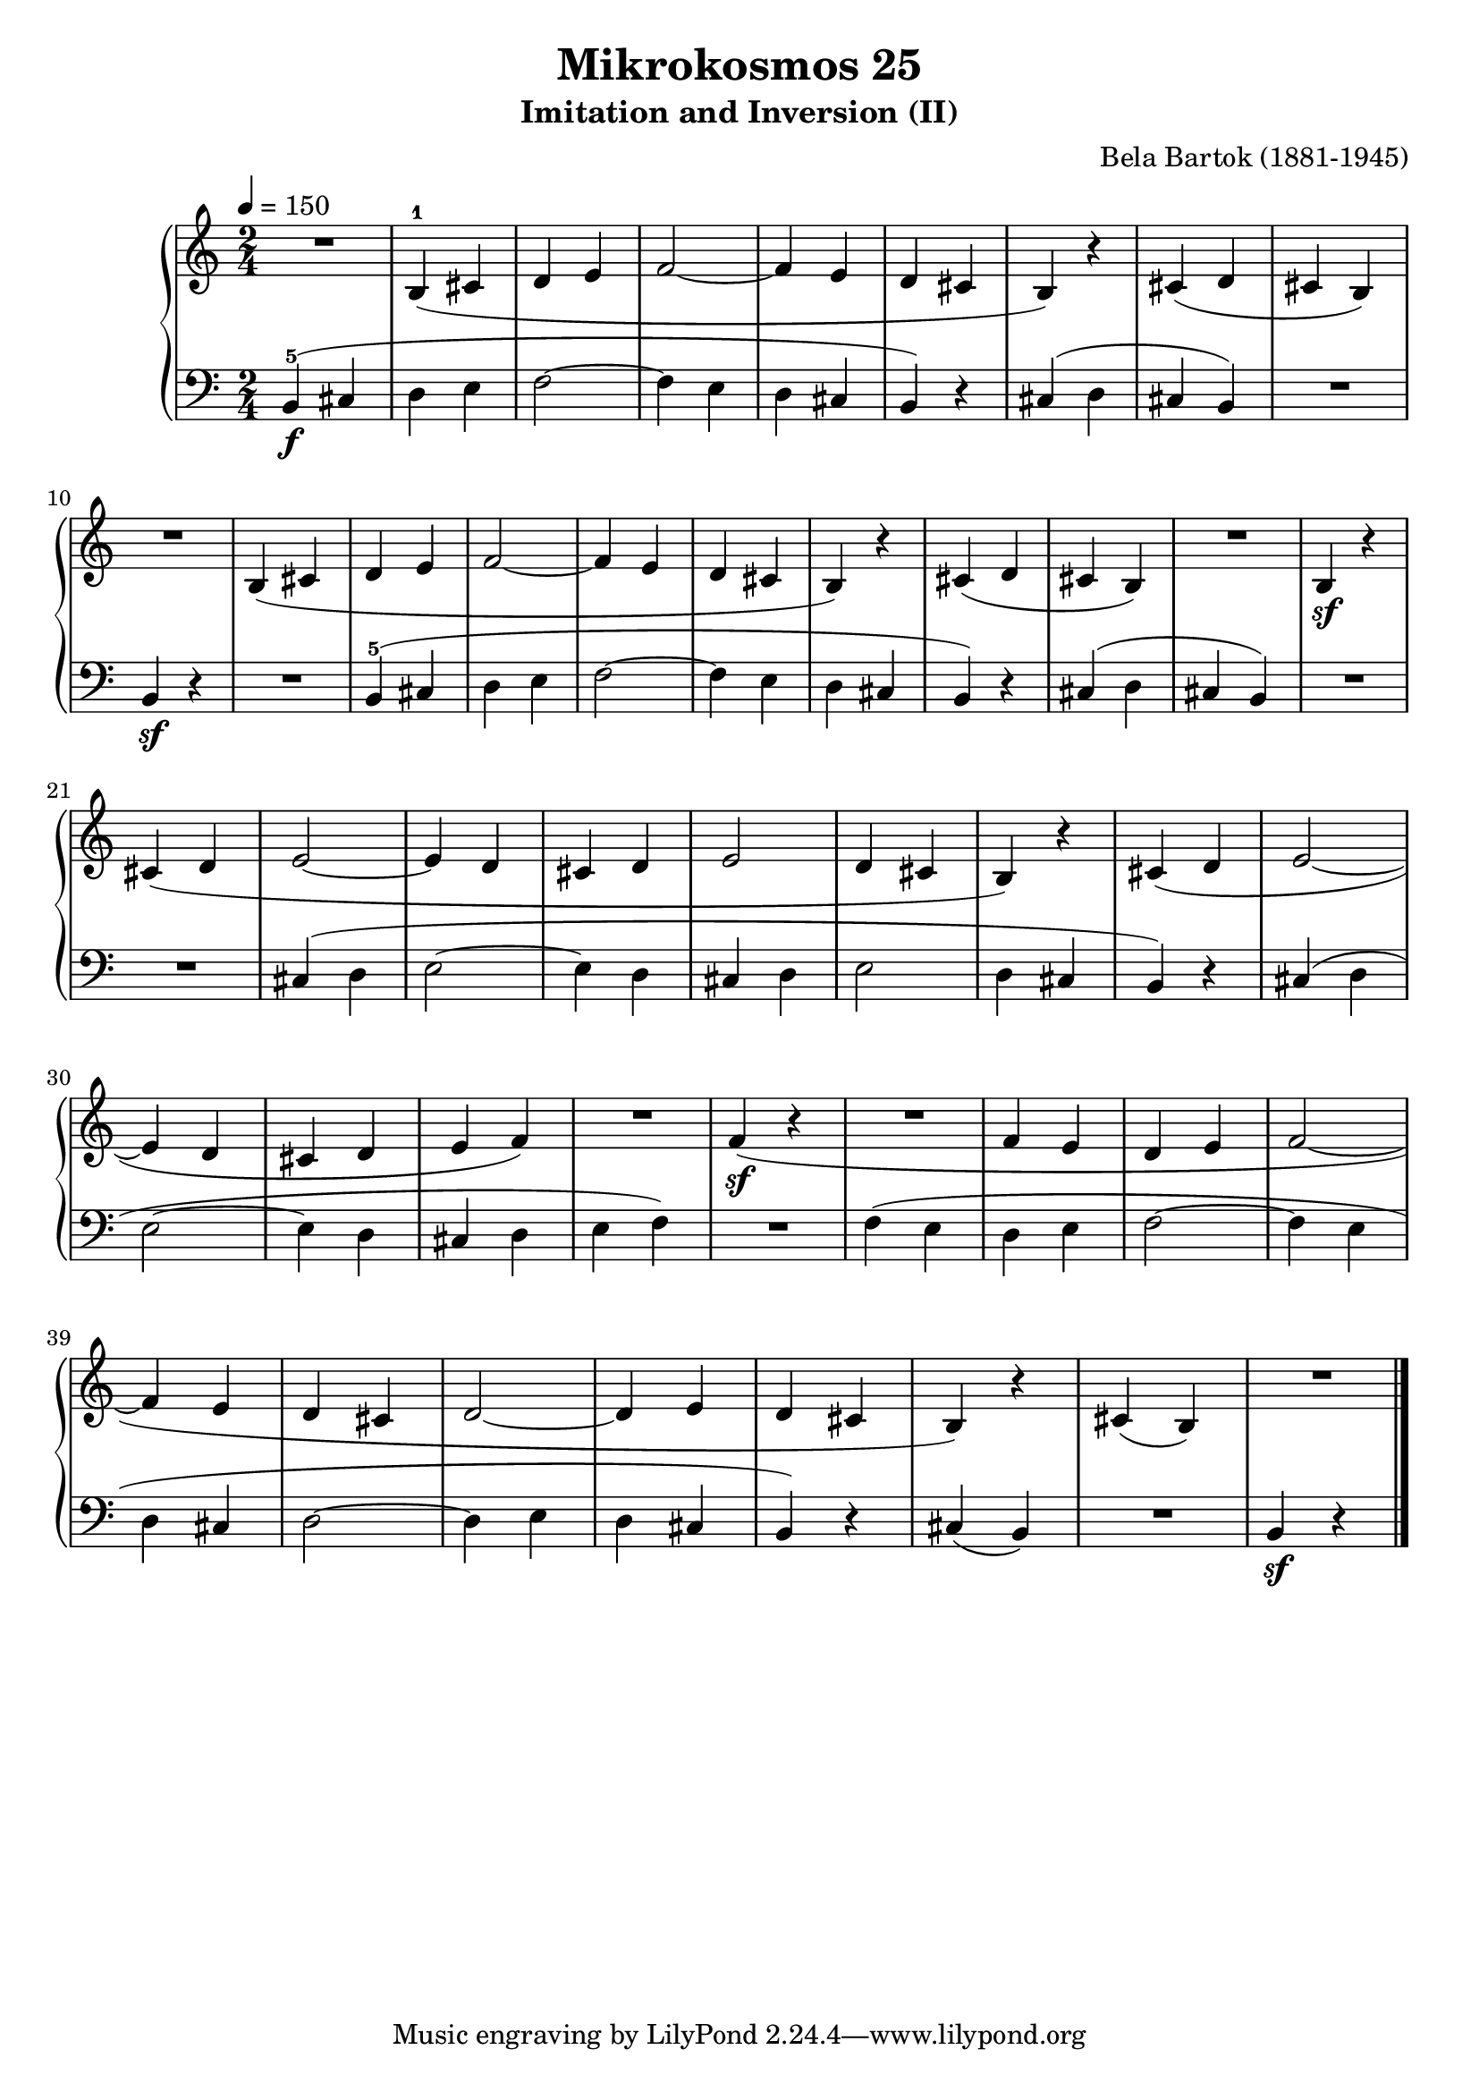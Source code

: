 \version "2.24"

\header {
  title = "Mikrokosmos 25"
  subtitle = "Imitation and Inversion (II)"
  composer = "Bela Bartok (1881-1945)"
  maintainer = "Tim Burgess"
  maintainerEmail = "timburgess@mac.com"
}

righthand =  {
  \key c \major
  \numericTimeSignature \time 2/4
  \clef "treble"
  \tempo 4 = 150
  \relative c' {
  R2 | b4-1( cis d e f2~ f4 e d cis b) r4 | cis( d cis b) | \break
  R2 | b4(   cis d e f2~ f4 e d cis b) r4 | cis( d cis b) | R2 | b4\sf r4 \break
  cis4( d e2~ e4 d cis d e2 d4 cis b) r4
  cis4( d e2~ \break  e4 d cis d e f) R2 f4\sf( r4 R2 f4 e d e f2~ \break
  f4 e d cis d2~ d4 e d cis b) r4 cis( b) R2
  \bar "|."
  }
}

lefthand =  {
  \key c \major
  \numericTimeSignature \time 2/4
  \clef "bass"
  \relative c {
  b4-5\f( cis d e f2~ f4 e d cis b) r4 | cis( d cis b) | R2
  b4\sf r4 | R2 | b4-5( cis d e f2~ f4 e d cis b) r4 | cis( d cis b) | R2
  R2 cis4( d e2~ e4 d cis d e2 d4 cis b) r4
  cis4( d e2~ e4 d cis d e f4) R2 f4( e d e f2~ f4
  e4 d cis d2~ | d4 e d cis b) r4 cis( b) R2 b4\sf r4
  \bar "|."
  }
}

\score {
   \context PianoStaff << 
    \context Staff = "one" <<
      \righthand
    >>
    \context Staff = "two" <<
      \lefthand
    >>
  >>
  \layout { }
  \midi { }
}
   
